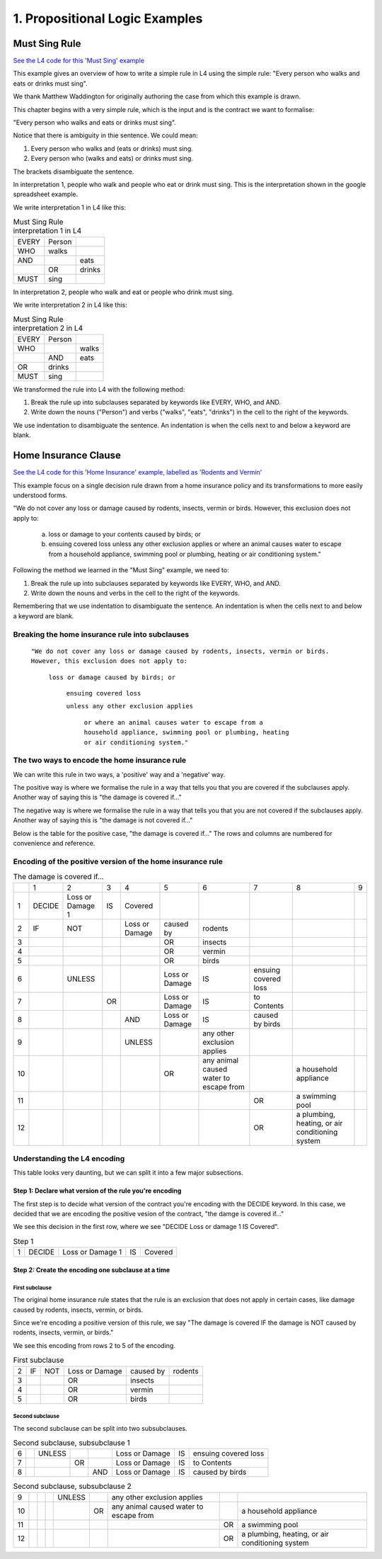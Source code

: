 
.. _eg_prop_logic:

###############################
1. Propositional Logic Examples
###############################

.. _eg_must_sing:

**************
Must Sing Rule
**************

`See the L4 code for this 'Must Sing' example <https://docs.google.com/spreadsheets/d/1WyzDqaVTcicDa2K_mzS_SGtLZL4SnzzfYHUDdtBDxUA/edit#gid=1373864401>`_

This example gives an overview of how to write a simple rule in L4 using the simple rule: "Every person who walks and eats or drinks must sing".

We thank Matthew Waddington for originally authoring the case from which this example is drawn.

This chapter begins with a very simple rule, which is the input and is the contract we want to formalise:

"Every person who walks and eats or drinks must sing".

Notice that there is ambiguity in thie sentence. We could mean:

1. Every person who walks and (eats or drinks) must sing.
2. Every person who (walks and eats) or drinks must sing.


The brackets disambiguate the sentence.

In interpretation 1, people who walk and people who eat or drink must sing. This is the interpretation shown in the google spreadsheet example.

We write interpretation 1 in L4 like this:

.. csv-table:: Must Sing Rule interpretation 1 in L4

    "EVERY", "Person"
      "WHO", "walks"
      "AND",           , "eats"
           ,       "OR", "drinks"
     "MUST", "sing"

In interpretation 2, people who walk and eat or people who drink must sing.

We write interpretation 2 in L4 like this:

.. csv-table:: Must Sing Rule interpretation 2 in L4

    "EVERY", "Person"
      "WHO",        , "walks"
           ,   "AND", "eats"
       "OR",   "drinks"
     "MUST",   "sing"

We transformed the rule into L4 with the following method:

1. Break the rule up into subclauses separated by keywords like EVERY, WHO, and AND.
2. Write down the nouns ("Person") and verbs ("walks", "eats", "drinks") in the cell to the right of the keywords.

We use indentation to disambiguate the sentence. An indentation is when the cells next to and below a keyword are blank.


.. _eg_rodents_vermin:

*********************
Home Insurance Clause
*********************

`See the L4 code for this 'Home Insurance' example, labelled as 'Rodents and Vermin' <https://docs.google.com/spreadsheets/d/1WyzDqaVTcicDa2K_mzS_SGtLZL4SnzzfYHUDdtBDxUA/edit#gid=1663223809>`_

This example focus on a single decision rule drawn from a home insurance policy and its transformations to more easily understood forms.

"We do not cover any loss or damage caused by rodents, insects, vermin or birds. However, this exclusion does not apply to:

    a. loss or damage to your contents caused by birds; or

    b. ensuing covered loss unless any other exclusion applies or where an animal causes water to escape from a household appliance, swimming pool or plumbing, heating or air conditioning system."

Following the method we learned in the "Must Sing" example, we need to:

1. Break the rule up into subclauses separated by keywords like EVERY, WHO, and AND.
2. Write down the nouns and verbs in the cell to the right of the keywords.

Remembering that we use indentation to disambiguate the sentence. An indentation is when the cells next to and below a keyword are blank.

------------------------------------------------
Breaking the home insurance rule into subclauses
------------------------------------------------

    ``"We do not cover any loss or damage caused by rodents, insects, vermin or birds.
    However, this exclusion does not apply to:``

        ``loss or damage caused by birds; or``

            ``ensuing covered loss``

            ``unless any other exclusion applies``

                ``or where an animal causes water to escape from a household appliance, swimming pool or plumbing, heating or air conditioning system."``

----------------------------------------------
The two ways to encode the home insurance rule
----------------------------------------------

We can write this rule in two ways, a 'positive' way and a 'negative' way.

The positive way is where we formalise the rule in a way that tells you that you are covered if the subclauses apply. Another way of saying this is "the damage is covered if..."

The negative way is where we formalise the rule in a way that tells you that you are not covered if the subclauses apply. Another way of saying this is "the damage is not covered if..."

Below is the table for the positive case, "the damage is covered if..." The rows and columns are numbered for convenience and reference.

-----------------------------------------------------------
Encoding of the positive version of the home insurance rule
-----------------------------------------------------------

.. csv-table:: The damage is covered if...

    , "1", "2", "3", "4", "5", "6", "7", "8", "9"
    "1", "DECIDE", "Loss or Damage 1", "IS", "Covered"
    "2", "IF", "NOT",                    , "Loss or Damage", "caused by", "rodents"
    "3",      ,                    ,                 ,       ,  "OR", "insects"
    "4",      ,                    ,                 ,       ,  "OR", "vermin"
    "5",      ,                    ,                 ,       ,  "OR", "birds"
    "6",     ,             "UNLESS",            ,       , "Loss or Damage", "IS", "ensuing covered loss"
    "7",      ,            ,           "OR",        , "Loss or Damage", "IS", "to Contents"
    "8",      ,                    ,                , "AND", "Loss or Damage", "IS", "caused by birds"
    "9",    ,                    ,                 , "UNLESS",         , "any other exclusion applies"
    "10",   ,                     ,                 ,        ,      "OR", "any animal caused water to escape from",       , "a household appliance"
    "11",   ,                     ,                 ,        ,      ,   ,     "OR", "a swimming pool"
    "12",   ,                     ,                 ,        ,      ,   ,     "OR", "a plumbing, heating, or air conditioning system"

-----------------------------
Understanding the L4 encoding
-----------------------------

This table looks very daunting, but we can split it into a few major subsections.

~~~~~~~~~~~~~~~~~~~~~~~~~~~~~~~~~~~~~~~~~~~~~~~~~~~~~~~~
Step 1: Declare what version of the rule you're encoding
~~~~~~~~~~~~~~~~~~~~~~~~~~~~~~~~~~~~~~~~~~~~~~~~~~~~~~~~

The first step is to decide what version of the contract you're encoding with the DECIDE keyword. In this case, we decided that we are encoding the positive vesion of the contract, "the damge is covered if..."

We see this decision in the first row, where we see "DECIDE Loss or damage 1 IS Covered".

.. csv-table:: Step 1

    "1", "DECIDE", "Loss or Damage 1", "IS", "Covered"

~~~~~~~~~~~~~~~~~~~~~~~~~~~~~~~~~~~~~~~~~~~~~~~~~~~
Step 2: Create the encoding one subclause at a time
~~~~~~~~~~~~~~~~~~~~~~~~~~~~~~~~~~~~~~~~~~~~~~~~~~~

^^^^^^^^^^^^^^^
First subclause
^^^^^^^^^^^^^^^

The original home insurance rule states that the rule is an exclusion that does not apply in certain cases, like damage caused by rodents, insects, vermin, or birds.

Since we're encoding a positive version of this rule, we say "The damage is covered IF the damage is NOT caused by rodents, insects, vermin, or birds."

We see this encoding from rows 2 to 5 of the encoding.

.. csv-table:: First subclause

    "2", "IF", "NOT", "Loss or Damage", "caused by","rodents"
                     "3",                 ,       ,  "OR", "insects"
                     "4",                 ,       ,  "OR", "vermin"
                     "5",                 ,       ,  "OR", "birds"

^^^^^^^^^^^^^^^^
Second subclause
^^^^^^^^^^^^^^^^

The second subclause can be split into two subsubclauses.

.. csv-table:: Second subclause, subsubclause 1

    "6",     ,             "UNLESS",            ,       , "Loss or Damage", "IS", "ensuing covered loss"
    "7",      ,            ,           "OR",        , "Loss or Damage", "IS", "to Contents"
    "8",      ,                    ,                , "AND", "Loss or Damage", "IS", "caused by birds"

.. csv-table:: Second subclause, subsubclause 2

    "9",    ,                    ,                 , "UNLESS",         , "any other exclusion applies"
    "10",   ,                     ,                 ,        ,      "OR", "any animal caused water to escape from",       , "a household appliance"
    "11",   ,                     ,                 ,        ,      ,   ,     "OR", "a swimming pool"
    "12",   ,                     ,                 ,        ,      ,   ,     "OR", "a plumbing, heating, or air conditioning system"

..
    Nemo note, 12 May 2023: I am pausing writing more stuff here because of a post in #documentation-and-guides where I suggest that indentation should flow from left to right, never backwards. If this is the case, then I can write about it above.

    The rule can be that subclauses with "or" as in "loss or damage", which suggests that the clause can be broken down further, should be moved to later, so we can read the rule as:

    ensuing covered loss; or
        loss or damage caused by birds



..
    (Nemo: Everything below is the old stuff. I removed it from this example page on 11 May 2023. I'm keeping it here in case we want to use it again.)
    Decisions express first-order logic, functions, predicates, judgements, and calculation in general.

    Concepts introduced:

    1. Boolean Structures in detail.

    2. Visualization as an electrical circuit diagram.

    Keywords introduced:

    - ``DECIDE``
    - ``WHEN``
    - ``UNLESS``
    - ``AND``
    - ``OR``
    - ``NOT``

    ~~~~~~~~~
    Decisions
    ~~~~~~~~~

    Decisions express first-order logic, functions, predicates, judgements, and calculation in general.

    .. code-block:: bnf

        Hornlike ::= [GIVEN        ParamText            ]
                    DECIDE       RelationalPredicate
                    [WHEN | IF    Boolean Structure    ]

    If you happen to know Prolog, you will be familiar with the notion of a Horn clause.

    ``head(param1, param2, …) :- body1(param3, param4), body2(param5, param6).``

    The head, to the left of the ``:-`` symbol, is the conclusion of the rule.

    The body, to the right of the ``:-`` symbol, contains the list of predicates that, when satisfied, conclude that the head of the rule is true.

    In L4, the relational predicate on the ``DECIDE`` line gives the conclusion of the rule.

    The Boolean Structure introduced by the ``WHEN`` keyword gives the conditions of the rule.

    The keywords ``WHEN`` and ``IF`` are synonymous in a ``DECIDE`` context.

    The ``GIVEN`` keyword provides other arguments to the decision rule, and is conjoined with the ``WHEN | IF`` material.

    The expression context of the ``GIVEN`` and ``WHEN | IF`` includes the history available to the calling context. For example, if the decision is being evaluated for the purposes of executing a certain regulative rule, the trace prior to that state transition is available to the DECIDE rule.

    Constitutive rules using ``WHEN`` are a subset of Hornlike rules that use ``DECIDE``.

    ~~~~~~~~~~~~~~~~~
    Decision Diagrams
    ~~~~~~~~~~~~~~~~~

    Visualization of a decision rule produces a "circuit diagram": it is based on electrical circuit diagrams. If you can find a path from the left side of the diagram to the right, where the relevant terms have the required values,
    the overall value of the decision diagram is true.

    This is useful because it shows the "big picture" of a legal construct, and suggests ways to short-circuit a particular decision rule.
